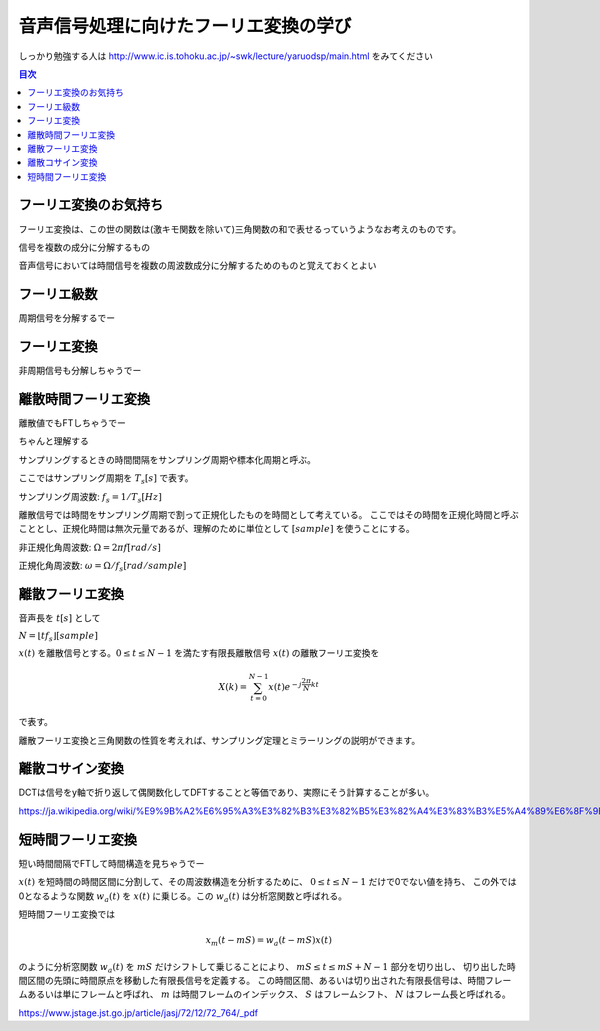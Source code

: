 ==============================================================================
音声信号処理に向けたフーリエ変換の学び
==============================================================================

しっかり勉強する人は
http://www.ic.is.tohoku.ac.jp/~swk/lecture/yaruodsp/main.html
をみてください

.. contents:: 目次


フーリエ変換のお気持ち
==============================================================================
フーリエ変換は、この世の関数は(激キモ関数を除いて)三角関数の和で表せるっていうようなお考えのものです。

信号を複数の成分に分解するもの

音声信号においては時間信号を複数の周波数成分に分解するためのものと覚えておくとよい

フーリエ級数
==============================================================================
周期信号を分解するでー

フーリエ変換
==============================================================================
非周期信号も分解しちゃうでー

離散時間フーリエ変換
==============================================================================
離散値でもFTしちゃうでー

ちゃんと理解する


サンプリングするときの時間間隔をサンプリング周期や標本化周期と呼ぶ。

ここではサンプリング周期を  :math:`T_s[s]` で表す。

サンプリング周波数: :math:`f_s = 1/T_s [Hz]` 

離散信号では時間をサンプリング周期で割って正規化したものを時間として考えている。
ここではその時間を正規化時間と呼ぶこととし、正規化時間は無次元量であるが、理解のために単位として :math:`[sample]` を使うことにする。

非正規化角周波数: :math:`\Omega = 2\pi f [rad/s]`

正規化角周波数: :math:`\omega = \Omega /f_s [rad/sample]`





離散フーリエ変換
==============================================================================
音声長を :math:`t[s]` として

:math:`N = \lfloor tf_s \rfloor [sample]`

:math:`x(t)` を離散信号とする。:math:`0 \leq t \leq N-1` を満たす有限長離散信号 :math:`x(t)` の離散フーリエ変換を

.. math::
    X(k) = \sum^{N-1}_{t=0} x(t)e^{-j\frac{2\pi}{N} kt}

で表す。

離散フーリエ変換と三角関数の性質を考えれば、サンプリング定理とミラーリングの説明ができます。


離散コサイン変換
==============================================================================
DCTは信号をy軸で折り返して偶関数化してDFTすることと等価であり、実際にそう計算することが多い。

https://ja.wikipedia.org/wiki/%E9%9B%A2%E6%95%A3%E3%82%B3%E3%82%B5%E3%82%A4%E3%83%B3%E5%A4%89%E6%8F%9B

短時間フーリエ変換
==============================================================================
短い時間間隔でFTして時間構造を見ちゃうでー


:math:`x(t)` を短時間の時間区間に分割して、その周波数構造を分析するために、 :math:`0 \leq t \leq N-1` だけで0でない値を持ち、
この外では0となるような関数 :math:`w_a(t)` を :math:`x(t)` に乗じる。この :math:`w_a(t)` は分析窓関数と呼ばれる。

短時間フーリエ変換では

.. math:: 
    x_m(t-mS) = w_a(t-mS)x(t)

のように分析窓関数 :math:`w_a(t)` を :math:`mS` だけシフトして乗じることにより、
:math:`mS \leq t \leq mS+N-1` 部分を切り出し、
切り出した時間区間の先頭に時間原点を移動した有限長信号を定義する。
この時間区間、あるいは切り出された有限長信号は、時間フレームあるいは単にフレームと呼ばれ、
:math:`m` は時間フレームのインデックス、
:math:`S` はフレームシフト、
:math:`N` はフレーム長と呼ばれる。

https://www.jstage.jst.go.jp/article/jasj/72/12/72_764/_pdf